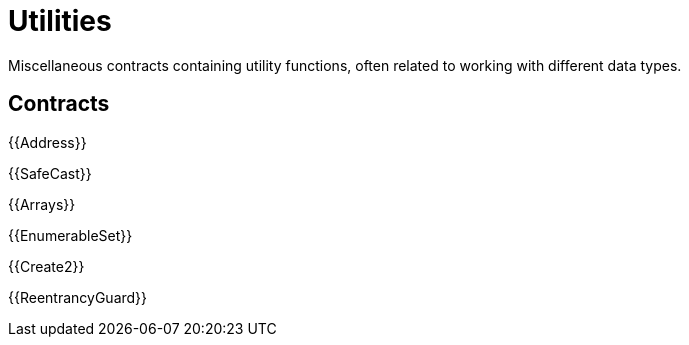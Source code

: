 = Utilities

Miscellaneous contracts containing utility functions, often related to working with different data types.

== Contracts

{{Address}}

{{SafeCast}}

{{Arrays}}

{{EnumerableSet}}

{{Create2}}

{{ReentrancyGuard}}
